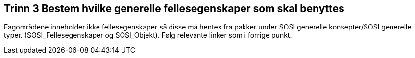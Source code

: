 [discrete]
== Trinn 3 Bestem hvilke generelle fellesegenskaper som skal benyttes

//Trinn 3 versjon 2024-09-09

Fagområdene inneholder ikke fellesegenskaper så disse må hentes fra pakker under SOSI generelle konsepter/SOSI generelle typer. (SOSI_Fellesegenskaper og SOSI_Objekt). Følg relevante linker som i forrige punkt.
